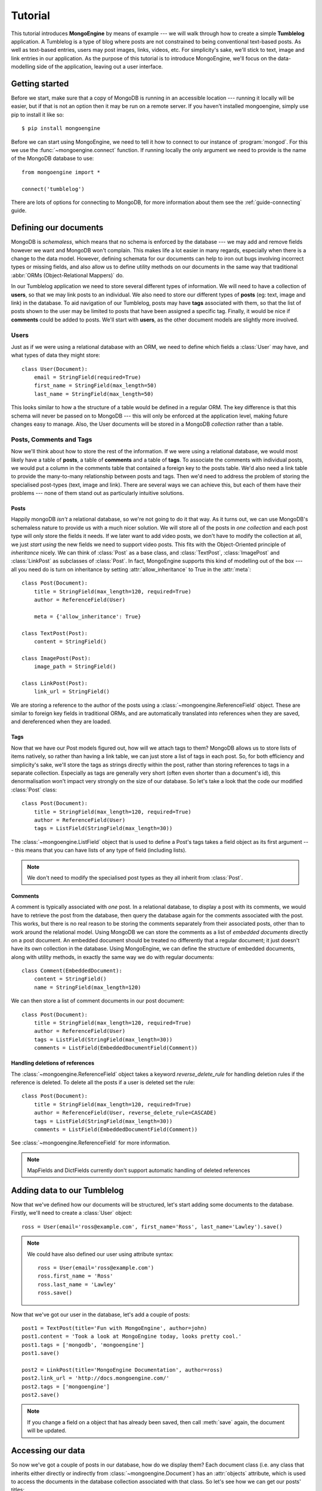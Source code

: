 ========
Tutorial
========

This tutorial introduces **MongoEngine** by means of example --- we will walk
through how to create a simple **Tumblelog** application. A Tumblelog is a type
of blog where posts are not constrained to being conventional text-based posts.
As well as text-based entries, users may post images, links, videos, etc. For
simplicity's sake, we'll stick to text, image and link entries in our
application. As the purpose of this tutorial is to introduce MongoEngine, we'll
focus on the data-modelling side of the application, leaving out a user
interface.

Getting started
===============

Before we start, make sure that a copy of MongoDB is running in an accessible
location --- running it locally will be easier, but if that is not an option
then it may be run on a remote server. If you haven't installed mongoengine,
simply use pip to install it like so::

    $ pip install mongoengine

Before we can start using MongoEngine, we need to tell it how to connect to our
instance of :program:`mongod`. For this we use the :func:`~mongoengine.connect`
function. If running locally the only argument we need to provide is the name
of the MongoDB database to use::

    from mongoengine import *

    connect('tumblelog')

There are lots of options for connecting to MongoDB, for more information about
them see the :ref:`guide-connecting` guide.

Defining our documents
======================

MongoDB is *schemaless*, which means that no schema is enforced by the database
--- we may add and remove fields however we want and MongoDB won't complain.
This makes life a lot easier in many regards, especially when there is a change
to the data model. However, defining schemata for our documents can help to
iron out bugs involving incorrect types or missing fields, and also allow us to
define utility methods on our documents in the same way that traditional
:abbr:`ORMs (Object-Relational Mappers)` do.

In our Tumblelog application we need to store several different types of
information.  We will need to have a collection of **users**, so that we may
link posts to an individual. We also need to store our different types of
**posts** (eg: text, image and link) in the database. To aid navigation of our
Tumblelog, posts may have **tags** associated with them, so that the list of
posts shown to the user may be limited to posts that have been assigned a
specific tag.  Finally, it would be nice if **comments** could be added to
posts. We'll start with **users**, as the other document models are slightly
more involved.

Users
-----

Just as if we were using a relational database with an ORM, we need to define
which fields a :class:`User` may have, and what types of data they might store::

    class User(Document):
        email = StringField(required=True)
        first_name = StringField(max_length=50)
        last_name = StringField(max_length=50)

This looks similar to how a the structure of a table would be defined in a
regular ORM. The key difference is that this schema will never be passed on to
MongoDB --- this will only be enforced at the application level, making future
changes easy to manage. Also, the User documents will be stored in a
MongoDB *collection* rather than a table.

Posts, Comments and Tags
------------------------

Now we'll think about how to store the rest of the information. If we were
using a relational database, we would most likely have a table of **posts**, a
table of **comments** and a table of **tags**.  To associate the comments with
individual posts, we would put a column in the comments table that contained a
foreign key to the posts table.  We'd also need a link table to provide the
many-to-many relationship between posts and tags. Then we'd need to address the
problem of storing the specialised post-types (text, image and link). There are
several ways we can achieve this, but each of them have their problems --- none
of them stand out as particularly intuitive solutions.

Posts
^^^^^

Happily mongoDB *isn't* a relational database, so we're not going to do it that
way. As it turns out, we can use MongoDB's schemaless nature to provide us with
a much nicer solution. We will store all of the posts in *one collection* and
each post type will only store the fields it needs. If we later want to add
video posts, we don't have to modify the collection at all, we just *start
using* the new fields we need to support video posts. This fits with the
Object-Oriented principle of *inheritance* nicely. We can think of
:class:`Post` as a base class, and :class:`TextPost`, :class:`ImagePost` and
:class:`LinkPost` as subclasses of :class:`Post`. In fact, MongoEngine supports
this kind of modelling out of the box --- all you need do is turn on inheritance
by setting :attr:`allow_inheritance` to True in the :attr:`meta`::

    class Post(Document):
        title = StringField(max_length=120, required=True)
        author = ReferenceField(User)

        meta = {'allow_inheritance': True}

    class TextPost(Post):
        content = StringField()

    class ImagePost(Post):
        image_path = StringField()

    class LinkPost(Post):
        link_url = StringField()

We are storing a reference to the author of the posts using a
:class:`~mongoengine.ReferenceField` object. These are similar to foreign key
fields in traditional ORMs, and are automatically translated into references
when they are saved, and dereferenced when they are loaded.

Tags
^^^^

Now that we have our Post models figured out, how will we attach tags to them?
MongoDB allows us to store lists of items natively, so rather than having a
link table, we can just store a list of tags in each post. So, for both
efficiency and simplicity's sake, we'll store the tags as strings directly
within the post, rather than storing references to tags in a separate
collection. Especially as tags are generally very short (often even shorter
than a document's id), this denormalisation won't impact very strongly on the
size of our database. So let's take a look that the code our modified
:class:`Post` class::

    class Post(Document):
        title = StringField(max_length=120, required=True)
        author = ReferenceField(User)
        tags = ListField(StringField(max_length=30))

The :class:`~mongoengine.ListField` object that is used to define a Post's tags
takes a field object as its first argument --- this means that you can have
lists of any type of field (including lists).

.. note:: We don't need to modify the specialised post types as they all
    inherit from :class:`Post`.

Comments
^^^^^^^^

A comment is typically associated with *one* post. In a relational database, to
display a post with its comments, we would have to retrieve the post from the
database, then query the database again for the comments associated with the
post. This works, but there is no real reason to be storing the comments
separately from their associated posts, other than to work around the
relational model. Using MongoDB we can store the comments as a list of
*embedded documents* directly on a post document. An embedded document should
be treated no differently that a regular document; it just doesn't have its own
collection in the database. Using MongoEngine, we can define the structure of
embedded documents, along with utility methods, in exactly the same way we do
with regular documents::

    class Comment(EmbeddedDocument):
        content = StringField()
        name = StringField(max_length=120)

We can then store a list of comment documents in our post document::

    class Post(Document):
        title = StringField(max_length=120, required=True)
        author = ReferenceField(User)
        tags = ListField(StringField(max_length=30))
        comments = ListField(EmbeddedDocumentField(Comment))

Handling deletions of references
^^^^^^^^^^^^^^^^^^^^^^^^^^^^^^^^

The :class:`~mongoengine.ReferenceField` object takes a keyword
`reverse_delete_rule` for handling deletion rules if the reference is deleted.
To delete all the posts if a user is deleted set the rule::

    class Post(Document):
        title = StringField(max_length=120, required=True)
        author = ReferenceField(User, reverse_delete_rule=CASCADE)
        tags = ListField(StringField(max_length=30))
        comments = ListField(EmbeddedDocumentField(Comment))

See :class:`~mongoengine.ReferenceField` for more information.

.. note::
    MapFields and DictFields currently don't support automatic handling of
    deleted references


Adding data to our Tumblelog
============================
Now that we've defined how our documents will be structured, let's start adding
some documents to the database. Firstly, we'll need to create a :class:`User`
object::

    ross = User(email='ross@example.com', first_name='Ross', last_name='Lawley').save()

.. note::
    We could have also defined our user using attribute syntax::

        ross = User(email='ross@example.com')
        ross.first_name = 'Ross'
        ross.last_name = 'Lawley'
        ross.save()

Now that we've got our user in the database, let's add a couple of posts::

    post1 = TextPost(title='Fun with MongoEngine', author=john)
    post1.content = 'Took a look at MongoEngine today, looks pretty cool.'
    post1.tags = ['mongodb', 'mongoengine']
    post1.save()

    post2 = LinkPost(title='MongoEngine Documentation', author=ross)
    post2.link_url = 'http://docs.mongoengine.com/'
    post2.tags = ['mongoengine']
    post2.save()

.. note:: If you change a field on a object that has already been saved, then
    call :meth:`save` again, the document will be updated.

Accessing our data
==================

So now we've got a couple of posts in our database, how do we display them?
Each document class (i.e. any class that inherits either directly or indirectly
from :class:`~mongoengine.Document`) has an :attr:`objects` attribute, which is
used to access the documents in the database collection associated with that
class. So let's see how we can get our posts' titles::

    for post in Post.objects:
        print post.title

Retrieving type-specific information
------------------------------------

This will print the titles of our posts, one on each line. But What if we want
to access the type-specific data (link_url, content, etc.)? One way is simply
to use the :attr:`objects` attribute of a subclass of :class:`Post`::

    for post in TextPost.objects:
        print post.content

Using TextPost's :attr:`objects` attribute only returns documents that were
created using :class:`TextPost`. Actually, there is a more general rule here:
the :attr:`objects` attribute of any subclass of :class:`~mongoengine.Document`
only looks for documents that were created using that subclass or one of its
subclasses.

So how would we display all of our posts, showing only the information that
corresponds to each post's specific type? There is a better way than just using
each of the subclasses individually. When we used :class:`Post`'s
:attr:`objects` attribute earlier, the objects being returned weren't actually
instances of :class:`Post` --- they were instances of the subclass of
:class:`Post` that matches the post's type. Let's look at how this works in
practice::

    for post in Post.objects:
        print post.title
        print '=' * len(post.title)

        if isinstance(post, TextPost):
            print post.content

        if isinstance(post, LinkPost):
            print 'Link:', post.link_url

        print

This would print the title of each post, followed by the content if it was a
text post, and "Link: <url>" if it was a link post.

Searching our posts by tag
--------------------------

The :attr:`objects` attribute of a :class:`~mongoengine.Document` is actually a
:class:`~mongoengine.queryset.QuerySet` object. This lazily queries the
database only when you need the data. It may also be filtered to narrow down
your query.  Let's adjust our query so that only posts with the tag "mongodb"
are returned::

    for post in Post.objects(tags='mongodb'):
        print post.title

There are also methods available on :class:`~mongoengine.queryset.QuerySet`
objects that allow different results to be returned, for example, calling
:meth:`first` on the :attr:`objects` attribute will return a single document,
the first matched by the query you provide. Aggregation functions may also be
used on :class:`~mongoengine.queryset.QuerySet` objects::

    num_posts = Post.objects(tags='mongodb').count()
    print 'Found %d posts with tag "mongodb"' % num_posts

Learning more about mongoengine
-------------------------------

If you got this far you've made a great start, so well done!  The next step on
your mongoengine journey is the `full user guide <guide/index>`_, where you
can learn indepth about how to use mongoengine and mongodb.